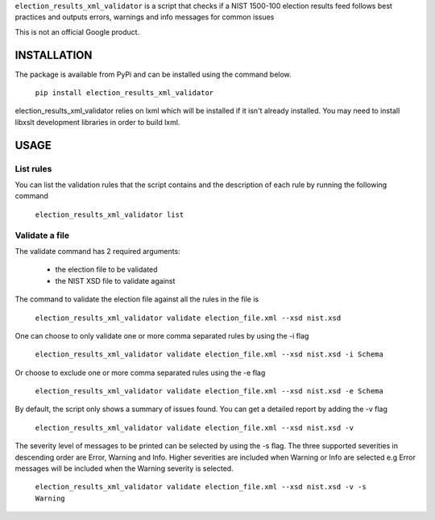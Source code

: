 ``election_results_xml_validator`` is a script that checks if a NIST 1500-100
election results feed follows best practices and outputs errors, warnings and
info messages for common issues

This is not an official Google product.

INSTALLATION
------------

The package is available from PyPi and can be installed using the command
below.

  ``pip install election_results_xml_validator``

election_results_xml_validator relies on lxml which will be installed if it
isn't already installed. You may need to install libxslt development libraries
in order to build lxml.


USAGE
-----

List rules
==========

You can list the validation rules that the script contains and the description
of each rule by running the following command

  ``election_results_xml_validator list``

Validate a file
===============

The validate command has 2 required arguments:

  * the election file to be validated
  * the NIST XSD file to validate against

The command to validate the election file against all the rules in the file is

  ``election_results_xml_validator validate election_file.xml --xsd nist.xsd``

One can choose to only validate one or more comma separated rules by using the -i flag

  ``election_results_xml_validator validate election_file.xml --xsd nist.xsd -i Schema``

Or choose to exclude one or more comma separated rules using the -e flag

  ``election_results_xml_validator validate election_file.xml --xsd nist.xsd -e Schema``

By default, the script only shows a summary of issues found. You can get a
detailed report by adding the -v flag

  ``election_results_xml_validator validate election_file.xml --xsd nist.xsd -v``

The severity level of messages to be printed can be selected by using the -s flag. The three supported severities in descending order are Error, Warning and Info. Higher severities are included when Warning or Info are selected e.g Error messages will be included when the Warning severity is selected.

  ``election_results_xml_validator validate election_file.xml --xsd nist.xsd -v -s Warning``